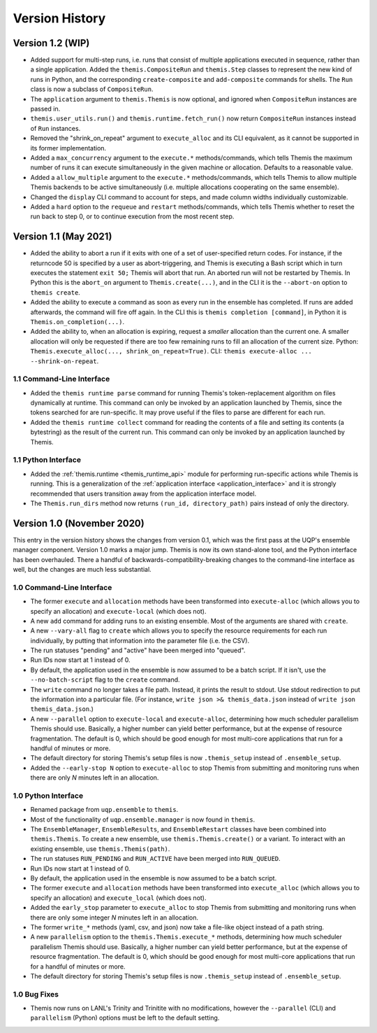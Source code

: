 Version History
===============


Version 1.2 (WIP)
-----------------

*	Added support for multi-step runs, i.e. runs that consist of multiple applications
	executed in sequence, rather than a single application. Added the
	``themis.CompositeRun`` and ``themis.Step`` classes to represent the new kind of runs
	in Python, and the corresponding ``create-composite`` and  ``add-composite``
	commands for shells.
	The ``Run`` class is now a subclass of ``CompositeRun``.
* 	The ``application`` argument to ``themis.Themis`` is now optional, and ignored
	when ``CompositeRun`` instances are passed in.
*	``themis.user_utils.run()`` and ``themis.runtime.fetch_run()`` now return
	``CompositeRun`` instances instead of ``Run`` instances.
* 	Removed the "shrink_on_repeat" argument to ``execute_alloc`` and its CLI
	equivalent, as it cannot be supported in its former implementation.
* 	Added a ``max_concurrency`` argument to the ``execute.*`` methods/commands,
	which tells Themis the maximum number of runs it can execute simultaneously
	in the given machine or allocation. Defaults to a reasonable value.
*	Added a ``allow_multiple`` argument to the ``execute.*`` methods/commands,
	which tells Themis to allow multiple Themis backends to be active simultaneously
	(i.e. multiple allocations cooperating on the same ensemble).
* 	Changed the ``display`` CLI command to account for steps, and made column widths
	individually customizable.
*	Added a ``hard`` option to the ``requeue`` and ``restart`` methods/commands, which
	tells Themis whether to reset the run back to step 0, or to continue execution from
	the most recent step.


Version 1.1 (May 2021)
-----------------------

*	Added the ability to abort a run if it exits with one of a set of
	user-specified return codes. For instance, if the returncode 50 is specified by
	a user as abort-triggering, and Themis is executing a Bash script
	which in turn executes the statement ``exit 50;`` Themis will abort that run.
	An aborted run will not be restarted by Themis. In Python this is the
	``abort_on`` argument to ``Themis.create(...)``, and in the CLI it is
	the ``--abort-on`` option to ``themis create``.
* 	Added the ability to execute a command as soon as every run in the ensemble has
	completed. If runs are added afterwards, the command will fire off again.
	In the CLI this is ``themis completion [command]``, in Python it is
	``Themis.on_completion(...)``.
* 	Added the ability to, when an allocation is expiring, request a *smaller*
	allocation than the current one. A smaller allocation will only be requested
	if there are too few remaining runs to fill an allocation of the current size.
	Python: ``Themis.execute_alloc(..., shrink_on_repeat=True)``. CLI:
	``themis execute-alloc ... --shrink-on-repeat``.


1.1 Command-Line Interface
^^^^^^^^^^^^^^^^^^^^^^^^^^

* 	Added the ``themis runtime parse`` command for running Themis's token-replacement
	algorithm on files dynamically at runtime. This command can only be invoked by
	an application launched by Themis, since the tokens searched for are
	run-specific. It may prove useful if the files to parse are different for each run.
* 	Added the ``themis runtime collect`` command for reading the contents of a file
	and setting its contents (a bytestring) as the result of the current run.
	This command can only be invoked by an application launched by Themis.


1.1 Python Interface
^^^^^^^^^^^^^^^^^^^^

* 	Added the :ref:`themis.runtime <themis_runtime_api>` module for performing
	run-specific actions while Themis is running. This is a generalization of the
	:ref:`application interface <application_interface>` and it is strongly recommended
	that users transition away from the application interface model.
*	The ``Themis.run_dirs`` method now returns ``(run_id, directory_path)`` pairs
	instead of only the directory.


Version 1.0 (November 2020)
---------------------------
This entry in the version history shows the changes
from version 0.1, which was the first pass at the UQP's
ensemble manager component. Version 1.0 marks a major jump.
Themis is now its own stand-alone tool, and the Python interface has
been overhauled. There a handful of backwards-compatibility-breaking
changes to the command-line interface as well, but the changes are
much less substantial.

1.0 Command-Line Interface
^^^^^^^^^^^^^^^^^^^^^^^^^^

*	The former ``execute`` and ``allocation`` methods have been transformed into
	``execute-alloc`` (which allows you to specify an allocation) and
	``execute-local`` (which does not).
* 	A new ``add`` command for adding runs to an existing ensemble. Most of the
	arguments are shared with ``create``.
* 	A new ``--vary-all`` flag to ``create`` which allows you to specify the
	resource requirements for each run individually, by putting that information
	into the parameter file (i.e. the CSV).
* 	The run statuses "pending" and "active" have been merged into "queued".
* 	Run IDs now start at 1 instead of 0.
* 	By default, the application used in the ensemble is now assumed to be a batch
	script. If it isn't, use the ``--no-batch-script`` flag to the ``create``
	command.
* 	The ``write`` command no longer takes a file path. Instead, it prints the result
	to stdout. Use stdout redirection to put the information into a particular file.
	(For instance, ``write json >& themis_data.json`` instead of
	``write json themis_data.json``.)
* 	A new ``--parallel`` option to ``execute-local`` and ``execute-alloc``, determining
	how much scheduler parallelism Themis should use. Basically, a higher number can
	yield better performance, but at the expense of resource fragmentation. The default
	is 0, which should be good enough for most multi-core applications that run for
	a handful of minutes or more.
* 	The default directory for storing Themis's setup files is now ``.themis_setup``
	instead of ``.ensemble_setup``.
*	Added the ``--early-stop N`` option to ``execute-alloc`` to stop Themis
	from submitting and monitoring runs when there
	are only *N* minutes left in an allocation.

1.0 Python Interface
^^^^^^^^^^^^^^^^^^^^

* 	Renamed package from ``uqp.ensemble`` to ``themis``.
* 	Most of the functionality of ``uqp.ensemble.manager`` is now found in ``themis``.
* 	The ``EnsembleManager``, ``EnsembleResults``, and ``EnsembleRestart`` classes
	have been combined into ``themis.Themis``. To create a new ensemble, use
	``themis.Themis.create()`` or a variant. To interact with an existing
	ensemble, use ``themis.Themis(path)``.
* 	The run statuses ``RUN_PENDING`` and ``RUN_ACTIVE`` have been
	merged into ``RUN_QUEUED``.
* 	Run IDs now start at 1 instead of 0.
* 	By default, the application used in the ensemble is now assumed to be a batch script.
*	The former ``execute`` and ``allocation`` methods have been transformed into
	``execute_alloc`` (which allows you to specify an allocation) and
	``execute_local`` (which does not).
*	Added the ``early_stop`` parameter to ``execute_alloc`` to stop Themis
	from submitting and monitoring runs when there
	are only some integer *N* minutes left in an allocation.
* 	The former ``write_*`` methods (yaml, csv, and json) now take a file-like object
	instead of a path string.
* 	A new ``parallelism`` option to the ``themis.Themis.execute_*`` methods, determining
	how much scheduler parallelism Themis should use. Basically, a higher number can
	yield better performance, but at the expense of resource fragmentation. The default
	is 0, which should be good enough for most multi-core applications that run for
	a handful of minutes or more.
* 	The default directory for storing Themis's setup files is now ``.themis_setup``
	instead of ``.ensemble_setup``.

1.0 Bug Fixes
^^^^^^^^^^^^^

*	Themis now runs on LANL's Trinity and Trinitite with no modifications,
	however the ``--parallel`` (CLI) and ``parallelism`` (Python) options must be
	left to the default setting.
